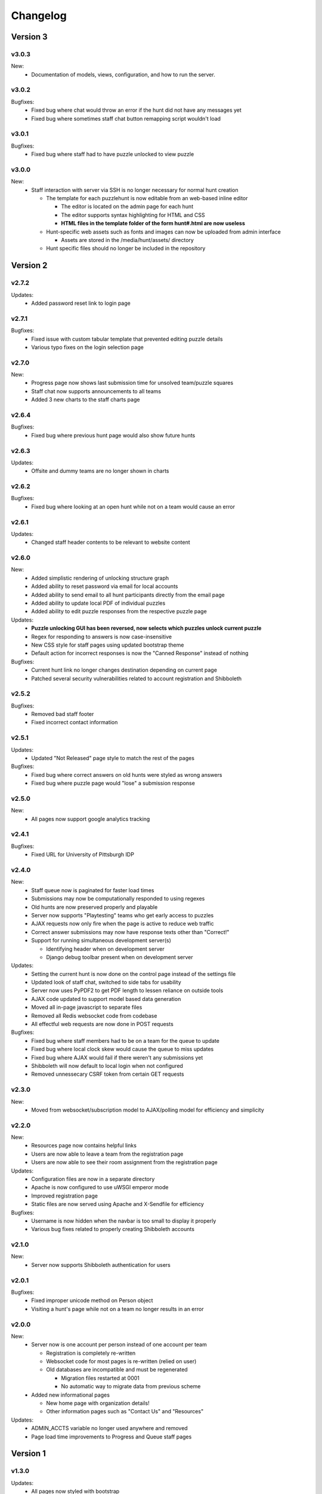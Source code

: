 *********
Changelog
*********

Version 3
*********

.. v3.1.0-rc.1
.. ===========

.. New:
..    -  Users can now update their profile information including name, email, phone, and food preferences
..    -  Teams can now update their own location from the registration page
..    -  Automatic submission responses now support markdown style links
..    -  Progress page now has a button to unlock a specific puzzle for all teams

.. Updates:
..    -  Removed unlockables tab from hunt header due to disuse
..    -  Progress and Queue page now have sleeker more compact look
..    -  Hunt info page now pulls max team size from database
..    -  "Contact us" page now has more contact info

.. Bugfixes:
..    -  Fixed bug where team names could be made entirely of whitespace characters
..    -  Removed dummy teams from all normal hunt interactions
..    -  Fixed bug where parts of old hunt headers lead to the current hunt pages
..    -  Fixed bug where staff announcements triggered new message alert for other staff members.

v3.0.3
======

New:
   -  Documentation of models, views, configuration, and how to run the server.

v3.0.2
======

Bugfixes:
   -  Fixed bug where chat would throw an error if the hunt did not have any messages yet
   -  Fixed bug where sometimes staff chat button remapping script wouldn't load

v3.0.1
======

Bugfixes:
   -  Fixed bug where staff had to have puzzle unlocked to view puzzle

v3.0.0
======

New:
   -  Staff interaction with server via SSH is no longer necessary for normal hunt creation

      -  The template for each puzzlehunt is now editable from an web-based inline editor

         -  The editor is located on the admin page for each hunt
         -  The editor supports syntax highlighting for HTML and CSS
         -  **HTML files in the template folder of the form hunt#.html are now useless**

      -  Hunt-specific web assets such as fonts and images can now be uploaded from admin interface

         -  Assets are stored in the /media/hunt/assets/ directory

      -  Hunt specific files should no longer be included in the repository


Version 2
*********

v2.7.2
======

Updates:
   -  Added password reset link to login page

v2.7.1
======

Bugfixes:
   -  Fixed issue with custom tabular template that prevented editing puzzle details
   -  Various typo fixes on the login selection page

v2.7.0
======

New:
   -  Progress page now shows last submission time for unsolved team/puzzle squares
   -  Staff chat now supports announcements to all teams
   -  Added 3 new charts to the staff charts page

v2.6.4
======

Bugfixes:
   -  Fixed bug where previous hunt page would also show future hunts

v2.6.3
======

Updates:
   -  Offsite and dummy teams are no longer shown in charts

v2.6.2
======

Bugfixes:
   -  Fixed bug where looking at an open hunt while not on a team would cause an error

v2.6.1
======

Updates:
   -  Changed staff header contents to be relevant to website content

v2.6.0
======

New:
   -  Added simplistic rendering of unlocking structure graph
   -  Added ability to reset password via email for local accounts
   -  Added ability to send email to all hunt participants directly from the email page
   -  Added ability to update local PDF of individual puzzles
   -  Added ability to edit puzzle responses from the respective puzzle page

Updates:
   -  **Puzzle unlocking GUI has been reversed, now selects which puzzles unlock current puzzle**
   -  Regex for responding to answers is now case-insensitive
   -  New CSS style for staff pages using updated bootstrap theme
   -  Default action for incorrect responses is now the "Canned Response" instead of nothing

Bugfixes:
   -  Current hunt link no longer changes destination depending on current page
   -  Patched several security vulnerabilities related to account registration and Shibboleth

v2.5.2
======

Bugfixes:
   -  Removed bad staff footer
   -  Fixed incorrect contact information

v2.5.1
======

Updates:
   -  Updated "Not Released" page style to match the rest of the pages

Bugfixes:
   -  Fixed bug where correct answers on old hunts were styled as wrong answers
   -  Fixed bug where puzzle page would "lose" a submission response

v2.5.0
======

New:
   -  All pages now support google analytics tracking

v2.4.1
======

Bugfixes:
   -  Fixed URL for University of Pittsburgh IDP

v2.4.0
======

New:
   -  Staff queue now is paginated for faster load times
   -  Submissions may now be computationally responded to using regexes
   -  Old hunts are now preserved properly and playable
   -  Server now supports "Playtesting" teams who get early access to puzzles
   -  AJAX requests now only fire when the page is active to reduce web traffic
   -  Correct answer submissions may now have response texts other than "Correct!"
   -  Support for running simultaneous development server(s)

      -  Identifying header when on development server
      -  Django debug toolbar present when on development server

Updates:
   -  Setting the current hunt is now done on the control page instead of the settings file
   -  Updated look of staff chat, switched to side tabs for usability
   -  Server now uses PyPDF2 to get PDF length to lessen reliance on outside tools
   -  AJAX code updated to support model based data generation
   -  Moved all in-page javascript to separate files
   -  Removed all Redis websocket code from codebase
   -  All effectful web requests are now done in POST requests

Bugfixes:
   -  Fixed bug where staff members had to be on a team for the queue to update
   -  Fixed bug where local clock skew would cause the queue to miss updates
   -  Fixed bug where AJAX would fail if there weren't any submissions yet
   -  Shibboleth will now default to local login when not configured
   -  Removed unnessecary CSRF token from certain GET requests

v2.3.0
======

New:
   -  Moved from websocket/subscription model to AJAX/polling model for efficiency and simplicity

v2.2.0
======

New:
   -  Resources page now contains helpful links
   -  Users are now able to leave a team from the registration page
   -  Users are now able to see their room assignment from the registration page

Updates:
   -  Configuration files are now in a separate directory
   -  Apache is now configured to use uWSGI emperor mode
   -  Improved registration page
   -  Static files are now served using Apache and X-Sendfile for efficiency

Bugfixes:
   -  Username is now hidden when the navbar is too small to display it properly
   -  Various bug fixes related to properly creating Shibboleth accounts

v2.1.0
======

New:
   -  Server now supports Shibboleth authentication for users

v2.0.1
======

Bugfixes:
   -  Fixed improper unicode method on Person object
   -  Visiting a hunt's page while not on a team no longer results in an error

v2.0.0
======

New:
   -  Server now is one account per person instead of one account per team

      -  Registration is completely re-written
      -  Websocket code for most pages is re-written (relied on user)
      -  Old databases are incompatible and must be regenerated

         -  Migration files restarted at 0001
         -  No automatic way to migrate data from previous scheme

   -  Added new informational pages

      -  New home page with organization details!
      -  Other information pages such as "Contact Us" and "Resources"

Updates:
   -  ADMIN_ACCTS variable no longer used anywhere and removed
   -  Page load time improvements to Progress and Queue staff pages


Version 1
*********

v1.3.0
======

Updates:
   -  All pages now styled with bootstrap
   -  All staff/admin views now rely on the "Staff" label instead of ADMIN_ACCTS

v1.1.1
======

Bugfixes:
   -  Re-fixed bug where users are able to submit answer when hunt is not open
   -  Fixed XSS vulnerability in chat updating
   -  Fixed broken link to goat.mp3
   -  Fixed unnecessary response of full HTML page for ajax requests.

v1.1.0
======

New:
   -  Added text to registration page to assist in registration
   -  Added Emails page for easy access to hunter's emails
   -  Location is now a field when registering
   -  Users are now able to view an existing registration with password

Updates:
   -  Static files are now collected after downloading puzzles

v1.0.1
======

Bugfixes:
   -  Fixed issue with chat websockets not sending properly

v1.0.0
======

New:
   -  Added documentation!

Updates:
   -  Phone number is no longer a required field in registration
   -  Puzzles are now automatically unlocked for newly registered teams


Pre-release
***********

v0.6.0
======

New:
   -  Teams may now have a size limit
   -  Static file access is now protected by unlock structure

Updates:
   -  Answer box now clears upon submission
   -  Puzzle image quality improved
   -  Code is better commented
   -  Important private settings have been moved to an untracked file
   -  PDFs are now served from the local downloaded copy

Bugfixes:
   -  Puzzles may no longer be solved when the hunt is not open

v0.5.0
======

New:
   -  Added Hunt Control page with actions to reset or release all puzzles
   -  Added chat functionality to allow hunters to chat with staff
   -  Added images of puzzles on each puzzle page
   -  Added ability to unlock objects upon a puzzle solve
   -  Added Unlockables page to view unlocked objects
   -  Added Registration page to allow self registration of teams

Updates:
   -  Responses are now changeable after submitting

Bugfixes:
   -  Progress page no longer displays UTC times
   -  Fixed XSS vulnerability in Queue page
   -  Users can now only be on 1 team

v0.4.0
======

New:
   -  Added "Access Denied" page and appropriate logic
   -  Added "Staleness coloring" on progress page
   -  Added Team/Puzzle status chart to charts page

Updates:
   -  Puzzle ID's are now unique
   -  Phone number no longer required for Team creation
   -  Updated style of header

v0.3.0
======

New:
   -  Added Progress page to show all teams' progress
   -  Added support for live updating on Progress page

Updates:
   -  Styled built-in admin pages to look like staff pages

v0.2.0
======

New:
   -  Added Login, Landing, Puzzle and Queue pages
   -  Added answer submission on puzzle page and answer viewing on queue page
   -  Added websocket functionality to allow Puzzle and Queue pages to update live

v0.1.0
======

New:
   -  Django webserver with base models and views
   -  Deployment configuration for nginx and mySQL
